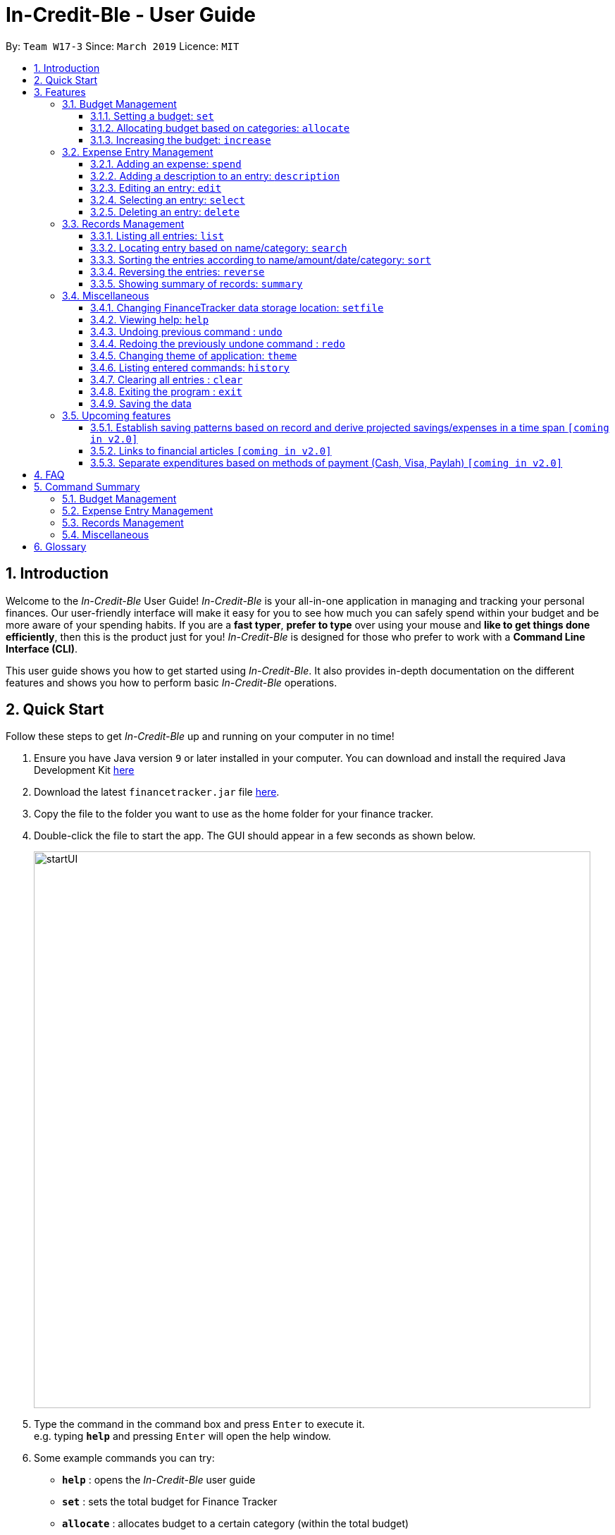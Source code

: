 = In-Credit-Ble - User Guide
:site-section: UserGuide
:toc:
:toclevels: 3
:toc-title:
:toc-placement: preamble
:sectnums:
:imagesDir: images
:stylesDir: stylesheets
:xrefstyle: full
:experimental:
ifdef::env-github[]
:tip-caption: :bulb:
:note-caption: :information_source:
endif::[]
:repoURL: https://github.com/cs2103-ay1819s2-w17-3/main

By: `Team W17-3`      Since: `March 2019`      Licence: `MIT`

== Introduction
Welcome to the _In-Credit-Ble_ User Guide! _In-Credit-Ble_ is your all-in-one application in managing and tracking your
personal finances. Our user-friendly interface will make it easy for you to see how much you can safely spend within your budget and be more aware
of your spending habits. If you are a *fast typer*, *prefer to type* over using your mouse and *like to get things done
efficiently*, then this is the product just for you! _In-Credit-Ble_ is designed for those who prefer to work with a
*Command Line Interface (CLI)*.

This user guide shows you how to get started using _In-Credit-Ble_. It also provides in-depth documentation on the
different features and shows you how to perform basic _In-Credit-Ble_ operations.

// tag::quickstart[]
== Quick Start
Follow these steps to get _In-Credit-Ble_ up and running on your computer in no time!

.  Ensure you have Java version `9` or later installed in your computer. You can download and install the required
   Java Development Kit
   link:https://www.oracle.com/technetwork/java/javase/downloads/java-archive-javase9-3934878.html[here]
.  Download the latest `financetracker.jar` file link:{repoURL}/releases[here].
.  Copy the file to the folder you want to use as the home folder for your finance tracker.
.  Double-click the file to start the app. The GUI should appear in a few seconds as shown below.
+
image::startUI.png[width="790"]
+
.  Type the command in the command box and press kbd:[Enter] to execute it. +
e.g. typing *`help`* and pressing kbd:[Enter] will open the help window.
.  Some example commands you can try:

* *`help`* : opens the _In-Credit-Ble_ user guide
* *`set`* : sets the total budget for Finance Tracker
* *`allocate`* : allocates budget to a certain category (within the total budget)


.  Refer to <<Features>> for details of each command.
// end::quickstart[]

[[Features]]
== Features
This section describes the various features _In-Credit-Ble_ has to offer. Examples are also included to give you
step-by-step instructions on how to use the different commands.

====
*Command Format*

* Words in `UPPER_CASE` are the parameters to be supplied by the user e.g. in `set $/AMOUNT`,
`AMOUNT` is a parameter which can be used as `set $/200.00`.
* Items in square brackets are optional e.g `search KEYWORD [MORE_KEYWORDS]` can be used as `search clothes` or as
`search cake lunch`.
* Items with `…`​ after them can be used multiple times including zero times.
====

=== Budget Management

// tag::set[]
==== Setting a budget: `set`

This command enables you to set a fixed budget for a month/week (Time limit to be implemented). The current budget will be modified based on the transaction records. The command format is as follows:

*Format*: `set $/AMOUNT`

****
*Examples*:

* `set $/500`
* `set $/500.50`
****
// end::set[]

// tag::allocate[]
==== Allocating budget based on categories: `allocate`

You can use this command to set a budget for a category in _In-Credit-Ble_ Finance Tracker. +

*Alias*: `allo`

*Format*: `allocate $/AMOUNT c/CATEGORY`
****
*Examples*:

* `allocate $/50 c/Dining`
* `allocate $/100 c/CloThEs`
* `allocate $/100.10 c/FOOD`
* `allo $/123.10 c/GiRLfrIEND`
****
[NOTE]
====
* If you provide multiple categories (e.g. `allocate $/50.00 c/Food c/Clothes`),
only the last category you provided will be taken (in the previous e.g., the command will
set budget for `Clothes` category.
* Category names are case-insensitive. (e.g. `CLotHes`, `clothes` and `CLOTHES` refer to the same
category and will be shown with the first character in uppercase and the rest of the characters
in lowercase (in the above example, it will be shown as `Clothes`)
* If a budget was previously set for the category, the old category budget will be replaced
by the new `allocate` command
* Category name supplied must be https://en.wikipedia.org/wiki/Alphanumeric[alphanumeric]
and cannot contain special characters such as `:<>;\/|?~^%$#@`
====
// end::allocate[]

// tag::increase[]
==== Increasing the budget: `increase`

You can increase your budget limit for the month/week by the specified amount.

*Format*: `increase $/AMOUNT`

****
*Examples*:

* `increase $/10.10`
* `increase $/100`
****
// end::increase[]

=== Expense Entry Management

// tag::spend[]
==== Adding an expense: `spend`

You can keep track of how much you have spent by adding an expense entry to _In-Credit-Ble_.

*Alias*: `add`

*Format*: `spend n/NAME $/AMOUNT d/DATE c/CATEGORY`

****
*Examples*:

* `spend n/cake $/5.50 d/15/03/2019 c/Food`
* `spend n/movie $/10 d/16/03/2019 c/Entertainment`
****

[NOTE]
====
* If you provide multiple categories (e.g. `spend n/Tshirt $/10.00 d/31/03/2019 c/Food c/Clothes`),
only the last category you provided will be taken (in the previous e.g., the command will
add expense for `Clothes` category.
* Category names are case-insensitive. (e.g. `CLotHes`, `clothes` and `CLOTHES` refer to the same
category and will be shown with the first character in uppercase and the rest of the characters
in lowercase (in the above example, it will be shown as `Clothes`)
* Category name supplied must be https://en.wikipedia.org/wiki/Alphanumeric[alphanumeric]
and cannot contain special characters such as `:<>;\/|?~^%$#@`
* If no date is inputted, current local date will be used instead.
====
// end::spend[]

// tag::description[]
==== Adding a description to an entry: `description`

You can add a description to an existing entry in the records to remember details of the amount spent.

*Alias*: `descr`

*Format*: `description INDEX [d/DESCRIPTION]`

****
*Examples*:

* `description 1 d/Father's birthday present` +
Changes the description of entry at index 1 to "Father's birthday present"

* `description 1 d/` +
Removes the description of entry at index 1
****

[NOTE]
====
* `INDEX` here refers to the index number shown in the displayed records.
* `INDEX` *must be a positive integer* 1, 2, 3, ...
====
// end::description[]

// tag::edit[]
==== Editing an entry: `edit`

You can easily edit any part of an existing entry in the records. +
Index refers to the index number shown in the list.

*Alias*: `e`

*Format*: `edit INDEX [n/NAME] [$/AMOUNT] [d/DATE] [c/CATEGORY]`

****
*Examples*:

* `edit 2 $/10.10`
* `edit 1 n/burger c/Food`
****

[NOTE]
====
* `INDEX` here refers to the index number shown in the displayed records.
* `INDEX` *must be a positive integer* 1, 2, 3, ...
* At least one of the optional fields must be provided.
* Existing values will be updated to the input values.
====
// end::edit[]

// tag::select[]
==== Selecting an entry: `select`

You can select an existing entry in the records to view its details by specifying the entry's index number.

*Alias*: `s`, `sel`

*Format*: `select INDEX`

****
*Example*:

* `select 3`
****

[NOTE]
====
* `INDEX` here refers to the index number shown in the displayed records.
* `INDEX` *must be a positive integer* 1, 2, 3, ...
====
// end::select[]

// tag::delete[]
==== Deleting an entry: `delete`

You can delete an entry in the record by specifying the entry's index number.
Deleted entries can be recovered via the `undo` command.

*Alias*: `d`, `del`

*Format*: `delete INDEX`

****
*Example*:

* `delete 2`
****

[NOTE]
====
* `INDEX` here refers to the index number shown in the displayed records.
* `INDEX` *must be a positive integer* 1, 2, 3, ...
====
// end::delete[]

=== Records Management

// tag::list[]
==== Listing all entries: `list`

You can see all the entries you have entered, as long as they are not deleted entries.

*Alias*: `l`, `ls`

*Format*: `list`
// end::list[]

// tag::search[]
==== Locating entry based on name/category: `search`

You can easily search for entries in the records using a name, category or date as keywords. The total sum of money
spent on all the results of the search will also be shown.

*Alias*: `find`

*Format*: `search -FLAG KEYWORD [MORE_KEYWORDS]`

****
*Examples*:

* `search -cat Transport`
* `search -name cake bread`
* `search -date 10/10/2001
****

[NOTE]
====
* `FLAG` here refers to either `-name`, `-cat` or `date`.
* Only one flag should be provided.
====
// end::search[]

// tag::sort[]
==== Sorting the entries according to name/amount/date/category: `sort`

You can choose to sort the list of entries by name, amount, date or category.

*Format*: `sort FLAG`

****
*Examples*:

* `sort -name`: +
Sorts the list of records by name in lexicographical order
* `sort -amount`: +
Sorts the list of records by amount from largest to smallest
* `sort -date`: +
Sorts the list of records by date with the latest at the top
* `sort -cat`: +
Sorts the list of records by category
****

[NOTE]
====
* `FLAG` here refers to either `-name`, `-amount, `-date` or `-cat`.
* Only one flag should be provided.
====
// end::sort[]

// tag::reverse[]
==== Reversing the entries: `reverse`

You can also reverse the order of the list of entries in the records.

*Alias*: `rev`

*Format*: reverse
// end::reverse[]

// tag::summary[]
==== Showing summary of records: `summary`

You can see the summary of your previous expenditures, with an aster plot graph showing how your spending habits are like in the
different categories. It also displays the remaining budget amount for each category.

Deleted entries are not included in the summary.

*Format*: `summary`
// end::summary[]


=== Miscellaneous

// tag::setfile[]
==== Changing FinanceTracker data storage location: `setfile`
Want to maintain multiple users of the FinanceTracker? You can use this command to load FinanceTracker data from another file.
The command will create a file if it does not already exist.

File paths and extension should not be included in command.

*Format*: `setfile f/finance`
//end::setfile[]

// tag::help[]
==== Viewing help: `help`

Forgotten which commands to use? You can easily find the commands you need to navigate the software
by using the following command:

*Format*: `help`
// end::help[]

// tag::undoredo[]
==== Undoing previous command : `undo`

You can restore the program to the state before the previous _undoable_ command was executed.

*Alias*: `u`

*Format*: `undo`

****
*Examples*:
* `delete 1` +
`list` +
`undo` (reverses the `delete 1` command) +

* `select 1` +
`list` +
`undo` +
The `undo` command fails as there are no undoable commands executed previously.

* `delete 1` +
`clear` +
`undo` (reverses the `clear` command) +
`undo` (reverses the `delete 1` command) +
****
[NOTE]
====
_Undoable_ commands:

* commands that modify the finance tracker's content +
(`set`, `spend`, `increase`, `allocate`, `edit`, `delete`, `clear`, `description).
====

==== Redoing the previously undone command : `redo`

You can reverse the most recent `undo` command.

*Alias*: `r`

*Format*: `redo`
****
*Examples*:

* `delete 1` +
`undo` (reverses the `delete 1` command) +
`redo` (reapplies the `delete 1` command) +

* `delete 1` +
`redo` +
The `redo` command fails as there are no `undo` commands executed previously.

* `delete 1` +
`clear` +
`undo` (reverses the `clear` command) +
`undo` (reverses the `delete 1` command) +
`redo` (reapplies the `delete 1` command) +
`redo` (reapplies the `clear` command) +
****
// end::undoredo[]

// tag::theme[]
==== Changing theme of application: `theme`

You can change the theme of the application with pre-set colour themes specified.

*Alias*: `colour`

*Format*: `theme COLOURTHEME`

****
*Examples*:

* `theme DARK`
* `theme BlUE`
* `theme pink`
****

[NOTE]
====
* Valid themes include: `Dark`, `Light`, `Blue`, `Pink`
* The theme name is case-insensitive (`BlUE`, `BLUE`, `blue` or `bLUE` etc. all refer
to `Blue`)
* You can also change the theme of the application by choosing the theme under
the menu bar.

image::themeMenuBar.png[]
====

// end::theme[]
==== Listing entered commands: `history`

You can list all the commands you have entered in reverse chronological order.

*Alias*: `h`, `hist`

*Format*: `history`

==== Clearing all entries : `clear`

You can delete all existing entries in the records and reset your budget to $0.00.

*Alias*: `c`, `clr`

*Format*: `clear`

==== Exiting the program : `exit`

You can quit the program at any point in time when you use this command.

*Alias*: `quit`

*Format*: `exit`

==== Saving the data

The finance record and allocated budget will be saved in the hard disk automatically after any command that changes
the data. There is no need for you to save manually.

=== Upcoming features

// tag::savingpatterns[]
==== Establish saving patterns based on record and derive projected savings/expenses in a time span `[coming in v2.0]`

Your monthly finance records will be archived at the end of the month. This information will be used to derive
the projected savings and expenses based on your typical spending patterns.
// end::savingpatterns[]

==== Links to financial articles `[coming in v2.0]`

You will be able to list categories of financial articles that you are interested in
(e.g. investment, stock market). Based on these categories, _In-Credit-Ble_ will use Google API to search for
related articles for you to view.

==== Separate expenditures based on methods of payment (Cash, Visa, Paylah) `[coming in v2.0]`

_In-Credit-Ble_ will link up with secure methods of payment such as payLah, Visa/MasterCard, Amex or Paypal to allow
tracking of your cashless transactions. By paying through _In-Credit-Ble, transactions will automatically be updated
and recorded as entries.

== FAQ

*Q*: How do I transfer my data to another Computer?

*A*: You can install the app in the other computer and overwrite the empty data file it creates with the file
that contains the data of your previous _In-Credit-Ble_ folder.

*Q*: Will the application support different currency?

*A*: At the current version, the application is unable to support transactions record in different currency.
You will need to calculate and enter your input based on your local currency.

_In-Credit-Ble_  aims to support multi-currency transactions in `v2.0`.

== Command Summary

=== Budget Management
[width="59%",cols="22%,<23%,<25%,<30%",options="header",]
|=======================================================================
| Command | Command Format | Alias | Example
| Set Budget | `set $/AMOUNT` |- | `set $/500`
| Allocate budgeting based on categories | `allocate $/AMOUNT c/CATEGORY` | `allo` | `allocate $/100 c/Shopping`
| Increase budget | `increase $/AMOUNT` | - | `increase $/10.10`

|=======================================================================

=== Expense Entry Management
[width="59%",cols="22%,<23%,<25%,<30%",options="header",]
|=======================================================================
| Command | Command Format | Alias | Example
| Add expense | `spend n/NAME $/AMOUNT [d/DATE] [c/CATEGORY] ...` | `add` | `spend n/movie $/10 d/16/03/2019 c/Entertainment`
| Add a description to an entry | `description INDEX r/DESCRIPTION` | `descr` | `description 1 d/Father's birthday present`
| Edit an entry | `edit INDEX [n/NAME] [$/AMOUNT] [d/DATE] [c/CATEGORY]` | `e` | `edit 1 n/burger c/Food`
| Select an entry | `select INDEX` | `s`, `sel` | `select 3`
| Delete an entry | `delete INDEX` | `d`, `del` | `delete 2`

|=======================================================================

=== Records Management
[width="59%",cols="22%,<23%,<25%,<30%",options="header",]
|=======================================================================
| Command | Command Format | Alias | Example
| List all entries | `list` | `l`, `ls` | -
| Locate entry based on name, category or date |`search -FLAG KEYWORD [MORE_KEYWORDS]` | `find` | `search -cat Food`
| Sort the entries | `sort FLAG` | - | `sort -name`
| Reverse all entries | `reverse` | `rev` | -
| Show summary of records | `summary` | - | -

|=======================================================================

=== Miscellaneous
[width="59%",cols="22%,<23%,<25%,<30%",options="header",]
|=======================================================================
| Command | Command Format | Alias | Example
| Set data file | `setfile` | - | `setfile f/finance`
| Help | `help` | - | -
| Undo previous command | `undo` | `u` | -
| Redo previously undone command | `redo` | `r` | -
| Change colour theme of application | `theme` | `colour` | theme light
| List entered commands | `history` | `h`, `hist` | -
| Clear all entries | `clear` | `c`, `clr` | -
| Exit the program | `exit` | `quit` | -

|=======================================================================

== Glossary

Amount::
The amount of money for expenditure and budget

Category::
The category that an entry belongs to.

Entry::
A listed item/activity tracked by the application.  It generally consists of the name, amount and date along with a
compulsory category tag

Records::
The list of all entries stored in the application
